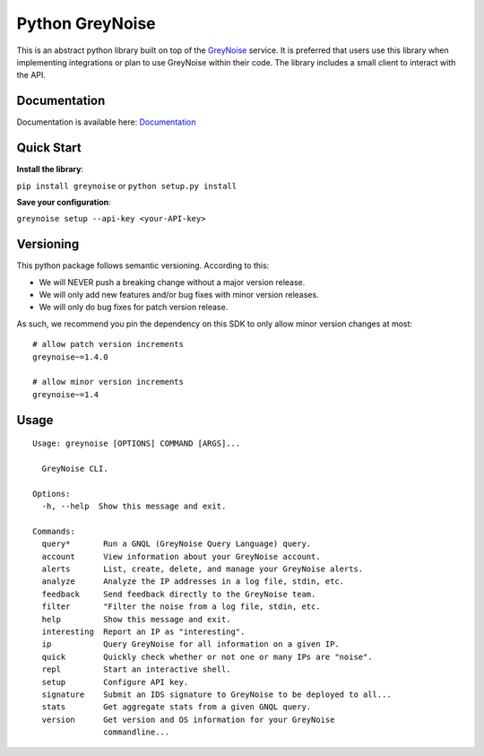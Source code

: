 ================
Python GreyNoise
================

.. image:: https://circleci.com/gh/GreyNoise-Intelligence/pygreynoise.svg?style=shield
    :target: https://circleci.com/gh/GreyNoise-Intelligence/pygreynoise

.. image:: https://sonarcloud.io/api/project_badges/measure?project=GreyNoise-Intelligence_pygreynoise&metric=coverage
    :target: https://sonarcloud.io/dashboard?id=GreyNoise-Intelligence_pygreynoise

.. image:: https://readthedocs.org/projects/greynoise/badge/?version=latest
    :target: http://greynoise.readthedocs.io/en/latest/?badge=latest

.. image:: https://badge.fury.io/py/greynoise.svg
    :target: https://badge.fury.io/py/greynoise


.. image:: https://pyup.io/repos/github/GreyNoise-Intelligence/pygreynoise/shield.svg
    :target: https://pyup.io/repos/github/GreyNoise-Intelligence/pygreynoise/
    :alt: Updates

.. image:: https://img.shields.io/badge/License-MIT-yellow.svg
    :target: https://opensource.org/licenses/MIT

.. image:: https://quay.io/repository/greynoiseintel/pygreynoise/status
    :target: https://quay.io/repository/greynoiseintel/pygreynoise

This is an abstract python library built on top of the `GreyNoise`_ service. It is preferred that users use this library when implementing integrations or plan to use GreyNoise within their code. The library includes a small client to interact with the API.

.. _GreyNoise: https://greynoise.io/

Documentation
=============
Documentation is available here: `Documentation`_

.. _Documentation: https://developer.greynoise.io/docs/libraries-sample-code

Quick Start
===========
**Install the library**:

``pip install greynoise`` or ``python setup.py install``

**Save your configuration**:

``greynoise setup --api-key <your-API-key>``

Versioning
==========
This python package follows semantic versioning. According to this:

* We will NEVER push a breaking change without a major version release.
* We will only add new features and/or bug fixes with minor version releases.
* We will only do bug fixes for patch version release.

As such, we recommend you pin the dependency on this SDK to only allow minor version changes at most:

::

    # allow patch version increments
    greynoise~=1.4.0

    # allow minor version increments
    greynoise~=1.4


Usage
=====
::

    Usage: greynoise [OPTIONS] COMMAND [ARGS]...

      GreyNoise CLI.

    Options:
      -h, --help  Show this message and exit.

    Commands:
      query*       Run a GNQL (GreyNoise Query Language) query.
      account      View information about your GreyNoise account.
      alerts       List, create, delete, and manage your GreyNoise alerts.
      analyze      Analyze the IP addresses in a log file, stdin, etc.
      feedback     Send feedback directly to the GreyNoise team.
      filter       "Filter the noise from a log file, stdin, etc.
      help         Show this message and exit.
      interesting  Report an IP as "interesting".
      ip           Query GreyNoise for all information on a given IP.
      quick        Quickly check whether or not one or many IPs are "noise".
      repl         Start an interactive shell.
      setup        Configure API key.
      signature    Submit an IDS signature to GreyNoise to be deployed to all...
      stats        Get aggregate stats from a given GNQL query.
      version      Get version and OS information for your GreyNoise
                   commandline...

